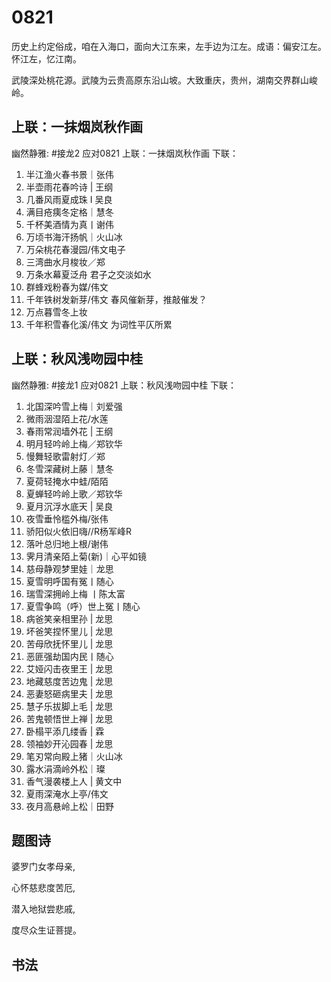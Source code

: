 * 0821

历史上约定俗成，咱在入海口，面向大江东来，左手边为江左。成语：偏安江左。
怀江左，忆江南。

武陵深处桃花源。武陵为云贵高原东沿山坡。大致重庆，贵州，湖南交界群山峻岭。
[[./img/梦回桃花源.jpeg]]
** 上联：一抹烟岚秋作画
幽然静雅:
#接龙2
应对0821
上联：一抹烟岚秋作画
下联：

1. 半江渔火春书景｜张伟
2. 半壶雨花春吟诗 | 王纲
3. 几番风雨夏成珠 I 吴良
4. 满目疮痍冬定格｜慧冬
5. 千杯美酒情为真丨谢伟
6. 万顷书海汗扬帆｜火山冰
7. 万朵桃花春漫园/伟文电子
8. 三湾曲水月梭妆／郑
9. 万条水幕夏泛舟  君子之交淡如水
10. 群蜂戏粉春为媒/伟文
11. 千年铁树发新芽/伟文 春风催新芽，推敲催发？
12. 万点暮雪冬上妆
13. 千年积雪春化溪/伟文 为词性平仄所累

** 上联：秋风浅吻园中桂
幽然静雅:
#接龙1
应对0821
上联：秋风浅吻园中桂
下联：

1. 北国深吟雪上梅｜刘爱强
2. 微雨洇湿陌上花/水莲
3. 春雨常润墙外花 |  王纲
4. 明月轻吟岭上梅／郑钦华
5. 慢舞轻歌雷射灯／郑
6. 冬雪深藏树上藤｜慧冬
7. 夏荷轻掩水中蛙/陌陌
8. 夏蝉轻吟岭上歌／郑钦华
9. 夏月沉浮水底天  |  吴良
10. 夜雪垂怜槛外梅/张伟
11. 骄阳似火依旧嗨//R杨军峰R
12. 落叶总归地上根/谢伟
13. 霁月清亲陌上菊(新)｜心平如镜
14. 慈母静观梦里娃｜龙思
15. 夏雪明呼国有冤丨随心
16. 瑞雪深拥岭上梅  丨陈太富
17. 夏雪争鸣（呼）世上冤丨随心
18. 病爸笑亲相里孙 | 龙思
19. 坏爸笑捏怀里儿 | 龙思
20. 苦母欣抚怀里儿 | 龙思
21. 恶匪强劫国内民丨随心
22. 艾娅闪击夜里王 | 龙思
23. 地藏慈度苦边鬼 | 龙思
24. 恶妻怒砸病里夫 | 龙思
25. 慧子乐拔脚上毛 | 龙思
26. 苦鬼顿悟世上禅 | 龙思
27. 卧榻平添几缕香 | 霖
28. 领袖妙开沁园春 | 龙思
29. 笔刃常向殿上猪｜火山冰
30. 露水涓滴岭外松｜璨
31. 香气漫袭楼上人 | 黄文中
32. 夏雨深淹水上亭/伟文
33. 夜月高悬岭上松｜田野
** 题图诗
婆罗门女孝母亲,

心怀慈悲度苦厄,

潜入地狱尝悲戚,

度尽众生证菩提。

[[./img/似婆罗门女舞女.jpeg]]
** 书法
[[./img/潘多拉老师149k.jpeg]]
